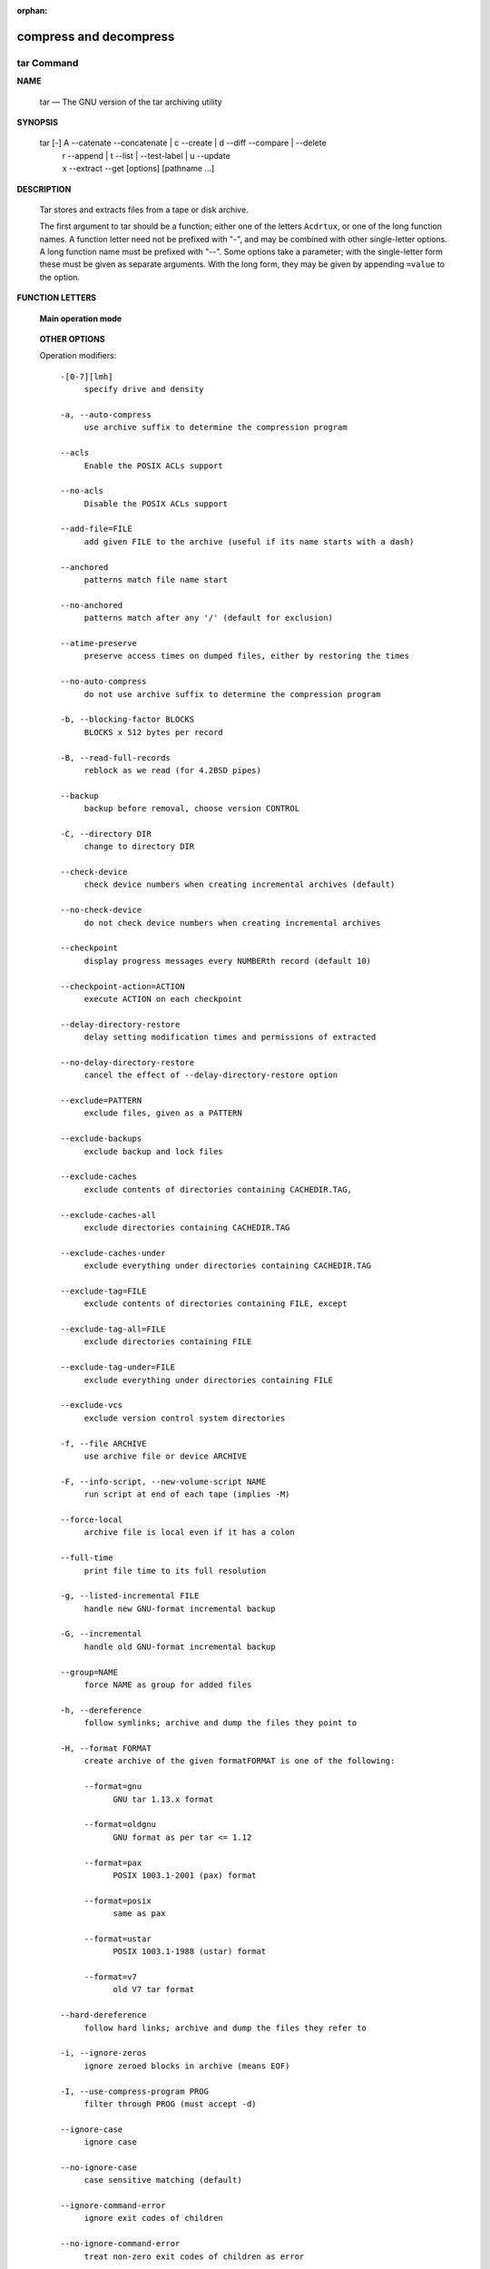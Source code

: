 :orphan:

***********************
compress and decompress
***********************

tar Command
===========

**NAME**

   tar — The GNU version of the tar archiving utility

**SYNOPSIS**

     tar [-] A --catenate --concatenate | c --create | d --diff --compare | --delete 
                        | r --append | t --list | --test-label | u --update 
                        | x --extract --get [options] [pathname ...]

**DESCRIPTION**

   Tar stores and extracts files from a tape or disk archive.

   The first argument to tar should be a function; either one of the letters ``Acdrtux``, 
   or one of the long function names. A function letter need not be prefixed with "-",
   and may be combined with other single-letter options. A long function name must be
   prefixed with "--". Some options take a parameter; with the single-letter form these
   must be given as separate arguments. With the long form, they may be given by appending
   ``=value`` to the option.

**FUNCTION LETTERS**

   **Main operation mode**

      .. option:: -A, --catenate, --concatenate
      
         append tar files to an archive

      .. option:: -c, --create
         
         create a new archive

      .. option:: -d, --diff, --compare
         
         find differences between archive and file system

      .. option:: --delete
      
         delete from the archive (not on mag tapes!)

      .. option:: -r, --append
         
         append files to the end of an archive

      .. option:: -t, --list
         
         list the contents of an archive

      .. option:: --test-label
         
         test the archive volume label and exit

      .. option:: -u, --update
         
         only append files newer than copy in archive

      .. option:: -x, --extract, --get
         
         extract files from an archive

   **OTHER OPTIONS**

   Operation modifiers::

      -[0-7][lmh]
           specify drive and density

      -a, --auto-compress
           use archive suffix to determine the compression program

      --acls
           Enable the POSIX ACLs support

      --no-acls
           Disable the POSIX ACLs support

      --add-file=FILE
           add given FILE to the archive (useful if its name starts with a dash)

      --anchored
           patterns match file name start

      --no-anchored
           patterns match after any '/' (default for exclusion)

      --atime-preserve
           preserve access times on dumped files, either by restoring the times

      --no-auto-compress
           do not use archive suffix to determine the compression program

      -b, --blocking-factor BLOCKS
           BLOCKS x 512 bytes per record

      -B, --read-full-records
           reblock as we read (for 4.2BSD pipes)

      --backup
           backup before removal, choose version CONTROL

      -C, --directory DIR
           change to directory DIR

      --check-device
           check device numbers when creating incremental archives (default)

      --no-check-device
           do not check device numbers when creating incremental archives

      --checkpoint
           display progress messages every NUMBERth record (default 10)

      --checkpoint-action=ACTION
           execute ACTION on each checkpoint

      --delay-directory-restore
           delay setting modification times and permissions of extracted

      --no-delay-directory-restore
           cancel the effect of --delay-directory-restore option

      --exclude=PATTERN
           exclude files, given as a PATTERN

      --exclude-backups
           exclude backup and lock files

      --exclude-caches
           exclude contents of directories containing CACHEDIR.TAG,

      --exclude-caches-all
           exclude directories containing CACHEDIR.TAG

      --exclude-caches-under
           exclude everything under directories containing CACHEDIR.TAG

      --exclude-tag=FILE
           exclude contents of directories containing FILE, except

      --exclude-tag-all=FILE
           exclude directories containing FILE

      --exclude-tag-under=FILE
           exclude everything under directories containing FILE

      --exclude-vcs
           exclude version control system directories

      -f, --file ARCHIVE
           use archive file or device ARCHIVE

      -F, --info-script, --new-volume-script NAME
           run script at end of each tape (implies -M)

      --force-local
           archive file is local even if it has a colon

      --full-time
           print file time to its full resolution

      -g, --listed-incremental FILE
           handle new GNU-format incremental backup

      -G, --incremental
           handle old GNU-format incremental backup

      --group=NAME
           force NAME as group for added files

      -h, --dereference
           follow symlinks; archive and dump the files they point to

      -H, --format FORMAT
           create archive of the given formatFORMAT is one of the following:

           --format=gnu
                 GNU tar 1.13.x format

           --format=oldgnu
                 GNU format as per tar <= 1.12

           --format=pax
                 POSIX 1003.1-2001 (pax) format

           --format=posix
                 same as pax

           --format=ustar
                 POSIX 1003.1-1988 (ustar) format

           --format=v7
                 old V7 tar format

      --hard-dereference
           follow hard links; archive and dump the files they refer to

      -i, --ignore-zeros
           ignore zeroed blocks in archive (means EOF)

      -I, --use-compress-program PROG
           filter through PROG (must accept -d)

      --ignore-case
           ignore case

      --no-ignore-case
           case sensitive matching (default)

      --ignore-command-error
           ignore exit codes of children

      --no-ignore-command-error
           treat non-zero exit codes of children as error

      --ignore-failed-read
           do not exit with nonzero on unreadable files

      --index-file=FILE
           send verbose output to FILE

      -j, --bzip2


      -J, --xz


      -k, --keep-old-files
           don't replace existing files when extracting,

      -K, --starting-file MEMBER-NAME
           begin at member MEMBER-NAME when reading the archive

      --keep-directory-symlink
           preserve existing symlinks to directories when extracting

      --keep-newer-files
           don't replace existing files that are newer than their archive copies

      -l, --check-links
           print a message if not all links are dumped

      -L, --tape-length NUMBER
           change tape after writing NUMBER x 1024 bytes

      --level=NUMBER
           dump level for created listed-incremental archive

      --lzip


      --lzma


      --lzop

      -m, --touch
           don't extract file modified time

      -M, --multi-volume
           create/list/extract multi-volume archive

      --mode=CHANGES
           force (symbolic) mode CHANGES for added files

      --mtime=DATE-OR-FILE
           set mtime for added files from DATE-OR-FILE

      -n, --seek
           archive is seekable

      -N, --newer, --after-date DATE-OR-FILE
           only store files newer than DATE-OR-FILE

      --newer-mtime=DATE
           compare date and time when data changed only

      --null
           -T reads null-terminated names, disable -C

      --no-null
           disable the effect of the previous --null option

      --numeric-owner
           always use numbers for user/group names

      -O, --to-stdout
           extract files to standard output

      --occurrence
           process only the NUMBERth occurrence of each file in the archive;

      --old-archive, --portability
           same as --format=v7

      --one-file-system
           stay in local file system when creating archive

      --overwrite
           overwrite existing files when extracting

      --overwrite-dir
           overwrite metadata of existing directories when extracting (default)

      --no-overwrite-dir
           preserve metadata of existing directories

      --owner=NAME
           force NAME as owner for added files

      -p, --preserve-permissions, --same-permissions
           extract information about file permissions (default for superuser)

      -P, --absolute-names
           don't strip leading '/'s from file names

      --pax-option=keyword[[:]=value][,keyword[[:]=value]]...
           control pax keywords

      --posix
           same as --format=posix

      --preserve
           same as both -p and -s

      --quote-chars=STRING
           additionally quote characters from STRING

      --no-quote-chars=STRING
           disable quoting for characters from STRING

      --quoting-style=STYLE
           set name quoting style; see below for valid STYLE values

      -R, --block-number
           show block number within archive with each message

      --record-size=NUMBER
           NUMBER of bytes per record, multiple of 512

      --recursion
           recurse into directories (default)

      --no-recursion
           avoid descending automatically in directories

      --recursive-unlink
           empty hierarchies prior to extracting directory

      --remove-files
           remove files after adding them to the archive

      --restrict
           disable use of some potentially harmful options

      --rmt-command=COMMAND
           use given rmt COMMAND instead of rmt

      --rsh-command=COMMAND
           use remote COMMAND instead of rsh

      -s, --preserve-order, --same-order
           member arguments are listed in the same order as the

      -S, --sparse
           handle sparse files efficiently

      --same-owner
           try extracting files with the same ownership as exists in the archive (default for superuser)

      --no-same-owner
           extract files as yourself (default for ordinary users)

      --no-same-permissions
           apply the user's umask when extracting permissions from the archive (default for ordinary users)

      --no-seek
           archive is not seekable

      --selinux
           Enable the SELinux context support

      --no-selinux
           Disable the SELinux context support

      --show-defaults
           show tar defaults

      --show-omitted-dirs
           when listing or extracting, list each directory that does not match search criteria

      --show-snapshot-field-ranges
           show valid ranges for snapshot-file fields

      --show-transformed-names, --show-stored-names
           show file or archive names after transformation

      --skip-old-files
           don't replace existing files when extracting, silently skip over them

      --sparse-version=MAJOR[.MINOR]
           set version of the sparse format to use (implies --sparse)

      --strip-components=NUMBER
           strip NUMBER leading components from file names on extraction

      --suffix=STRING
           backup before removal, override usual suffix ('~' unless overridden by environment variable SIMPLE_BACKUP_SUFFIX)

      -T, --files-from FILE
           get names to extract or create from FILE

      --to-command=COMMAND
           pipe extracted files to another program

      --totals
           print total bytes after processing the archive;

      --transform, --xform EXPRESSION
           use sed replace EXPRESSION to transform file names

      -U, --unlink-first
           remove each file prior to extracting over it

      --unquote
           unquote filenames read with -T (default)

      --no-unquote
           do not unquote filenames read with -T

      --utc
           print file modification times in UTC

      -v, --verbose
           verbosely list files processed

      -V, --label TEXT
           create archive with volume name TEXT; at list/extract time, use TEXT as a globbing pattern for volume name

      --volno-file=FILE
           use/update the volume number in FILE

      -w, --interactive, --confirmation
           ask for confirmation for every action

      -W, --verify
           attempt to verify the archive after writing it

      --warning=KEYWORD
           warning control

      --wildcards
           use wildcards (default for exclusion)

      --wildcards-match-slash
           wildcards match '/' (default for exclusion)

      --no-wildcards-match-slash
           wildcards do not match '/'

     --no-wildcards
           verbatim string matching

      -X, --exclude-from FILE
           exclude patterns listed in FILE

      --xattrs
           Enable extended attributes support

      --xattrs-exclude=MASK
           specify the exclude pattern for xattr keys

      --xattrs-include=MASK
           specify the include pattern for xattr keys

      --no-xattrs
           Disable extended attributes support

      -z, --gzip, --gunzip --ungzip


      -Z, --compress, --uncompress


**EXAMPLES**

   .. code-block:: sh

      # Create archive.tar from files foo and bar.
      $ tar -cf archive.tar foo bar
      
      # List all files in archive.tar verbosely.
      $ tar -tvf archive.tar
      
      # Extract all files from archive.tar.
      $ tar -xf archive.tar

**SEE ALSO**
   
   tar(5), symlink(7), rmt(8)


gzip/gunzip command
===================


.. code-block:: sh

   $ gzip -h
   Usage: gzip [OPTION]... [FILE]...
   Compress or uncompress FILEs (by default, compress FILES in-place).
   
   Mandatory arguments to long options are mandatory for short options too.
   
     -a, --ascii       ascii text; convert end-of-line using local conventions
     -c, --stdout      write on standard output, keep original files unchanged
     -d, --decompress  decompress
     -f, --force       force overwrite of output file and compress links
     -h, --help        give this help
     -k, --keep        keep (don't delete) input files
     -l, --list        list compressed file contents
     -L, --license     display software license
     -n, --no-name     do not save or restore the original name and time stamp
     -N, --name        save or restore the original name and time stamp
     -q, --quiet       suppress all warnings
     -r, --recursive   operate recursively on directories
         --rsyncable   make rsync-friendly archive
     -S, --suffix=SUF  use suffix SUF on compressed files
         --synchronous synchronous output (safer if system crashes, but slower)
     -t, --test        test compressed file integrity
     -v, --verbose     verbose mode
     -V, --version     display version number
     -1, --fast        compress faster
     -9, --best        compress better
   
   With no FILE, or when FILE is -, read standard input.
   
